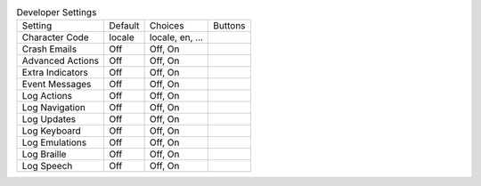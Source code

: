 .. table:: Developer Settings

  ====================  =======  ====================  =====================
  Setting               Default  Choices               Buttons
  --------------------  -------  --------------------  ---------------------
  Character Code        locale   locale, en, ...
  Crash Emails          Off      Off, On
  Advanced Actions      Off      Off, On
  Extra Indicators      Off      Off, On
  Event Messages        Off      Off, On
  Log Actions           Off      Off, On
  Log Navigation        Off      Off, On
  Log Updates           Off      Off, On
  Log Keyboard          Off      Off, On
  Log Emulations        Off      Off, On
  Log Braille           Off      Off, On
  Log Speech            Off      Off, On
  ====================  =======  ====================  =====================


